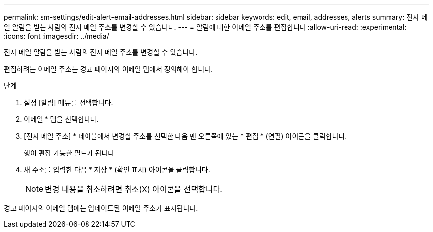 ---
permalink: sm-settings/edit-alert-email-addresses.html 
sidebar: sidebar 
keywords: edit, email, addresses, alerts 
summary: 전자 메일 알림을 받는 사람의 전자 메일 주소를 변경할 수 있습니다. 
---
= 알림에 대한 이메일 주소를 편집합니다
:allow-uri-read: 
:experimental: 
:icons: font
:imagesdir: ../media/


[role="lead"]
전자 메일 알림을 받는 사람의 전자 메일 주소를 변경할 수 있습니다.

편집하려는 이메일 주소는 경고 페이지의 이메일 탭에서 정의해야 합니다.

.단계
. 설정 [알림] 메뉴를 선택합니다.
. 이메일 * 탭을 선택합니다.
. [전자 메일 주소] * 테이블에서 변경할 주소를 선택한 다음 맨 오른쪽에 있는 * 편집 * (연필) 아이콘을 클릭합니다.
+
행이 편집 가능한 필드가 됩니다.

. 새 주소를 입력한 다음 * 저장 * (확인 표시) 아이콘을 클릭합니다.
+
[NOTE]
====
변경 내용을 취소하려면 취소(X) 아이콘을 선택합니다.

====


경고 페이지의 이메일 탭에는 업데이트된 이메일 주소가 표시됩니다.
